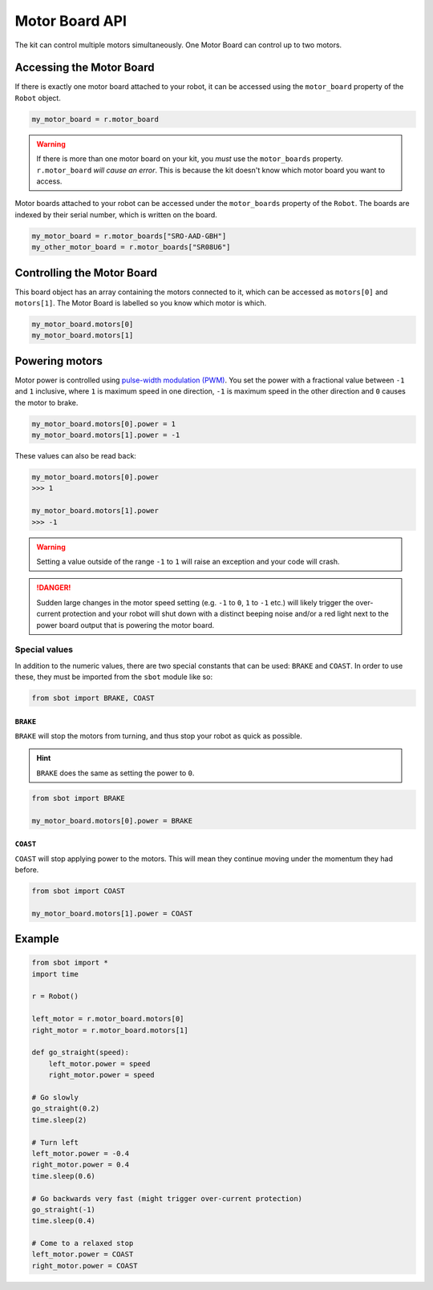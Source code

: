 Motor Board API
===============

The kit can control multiple motors simultaneously. One Motor Board can
control up to two motors.

Accessing the Motor Board
-------------------------

If there is exactly one motor board attached to your robot, it can be accessed 
using the ``motor_board`` property of the ``Robot`` object.

.. code:: python

   my_motor_board = r.motor_board

.. Warning:: If there is more than one motor board on your kit, you *must* use the
  ``motor_boards`` property. ``r.motor_board`` *will cause an error*. This is because 
  the kit doesn't know which motor board you want to access.

Motor boards attached to your robot can be accessed under the ``motor_boards`` 
property of the ``Robot``. The boards are indexed by their serial number, which is written on the board.

.. code:: python
  
  my_motor_board = r.motor_boards["SRO-AAD-GBH"]
  my_other_motor_board = r.motor_boards["SR08U6"]

Controlling the Motor Board
---------------------------

This board object has an array containing the motors connected to it,
which can be accessed as ``motors[0]`` and ``motors[1]``. The Motor Board is labelled so you know which
motor is which.

.. code:: python

   my_motor_board.motors[0]
   my_motor_board.motors[1]

Powering motors
---------------

Motor power is controlled using `pulse-width modulation
(PWM) <https://en.wikipedia.org/wiki/Pulse-width_modulation>`__. You set
the power with a fractional value between ``-1`` and ``1`` inclusive,
where ``1`` is maximum speed in one direction, ``-1`` is maximum speed
in the other direction and ``0`` causes the motor to brake.

.. code:: python

   my_motor_board.motors[0].power = 1
   my_motor_board.motors[1].power = -1

These values can also be read back:

.. code:: python

   my_motor_board.motors[0].power
   >>> 1

   my_motor_board.motors[1].power
   >>> -1

.. Warning:: Setting a value outside of the range ``-1`` to
   ``1`` will raise an exception and your code will crash.

.. Danger:: Sudden large changes in the motor speed setting
   (e.g. ``-1`` to ``0``, ``1`` to ``-1`` etc.) will likely trigger the
   over-current protection and your robot will shut down with a distinct beeping
   noise and/or a red light next to the power board output that is powering
   the motor board.

Special values
~~~~~~~~~~~~~~

In addition to the numeric values, there are two special constants that
can be used: ``BRAKE`` and ``COAST``. In order to use these, they must
be imported from the ``sbot`` module like so:

.. code:: python

   from sbot import BRAKE, COAST

``BRAKE``
^^^^^^^^^

``BRAKE`` will stop the motors from turning, and thus stop your robot as
quick as possible.

.. Hint:: ``BRAKE`` does the same as setting the power to ``0``.

.. code:: python

   from sbot import BRAKE

   my_motor_board.motors[0].power = BRAKE

``COAST``
^^^^^^^^^

``COAST`` will stop applying power to the motors. This will mean they
continue moving under the momentum they had before.

.. code:: python

   from sbot import COAST

   my_motor_board.motors[1].power = COAST

Example
-------

.. code:: python

   from sbot import *
   import time

   r = Robot()

   left_motor = r.motor_board.motors[0]
   right_motor = r.motor_board.motors[1]

   def go_straight(speed):
       left_motor.power = speed
       right_motor.power = speed

   # Go slowly
   go_straight(0.2)
   time.sleep(2)

   # Turn left
   left_motor.power = -0.4
   right_motor.power = 0.4
   time.sleep(0.6)

   # Go backwards very fast (might trigger over-current protection)
   go_straight(-1)
   time.sleep(0.4)

   # Come to a relaxed stop
   left_motor.power = COAST
   right_motor.power = COAST

